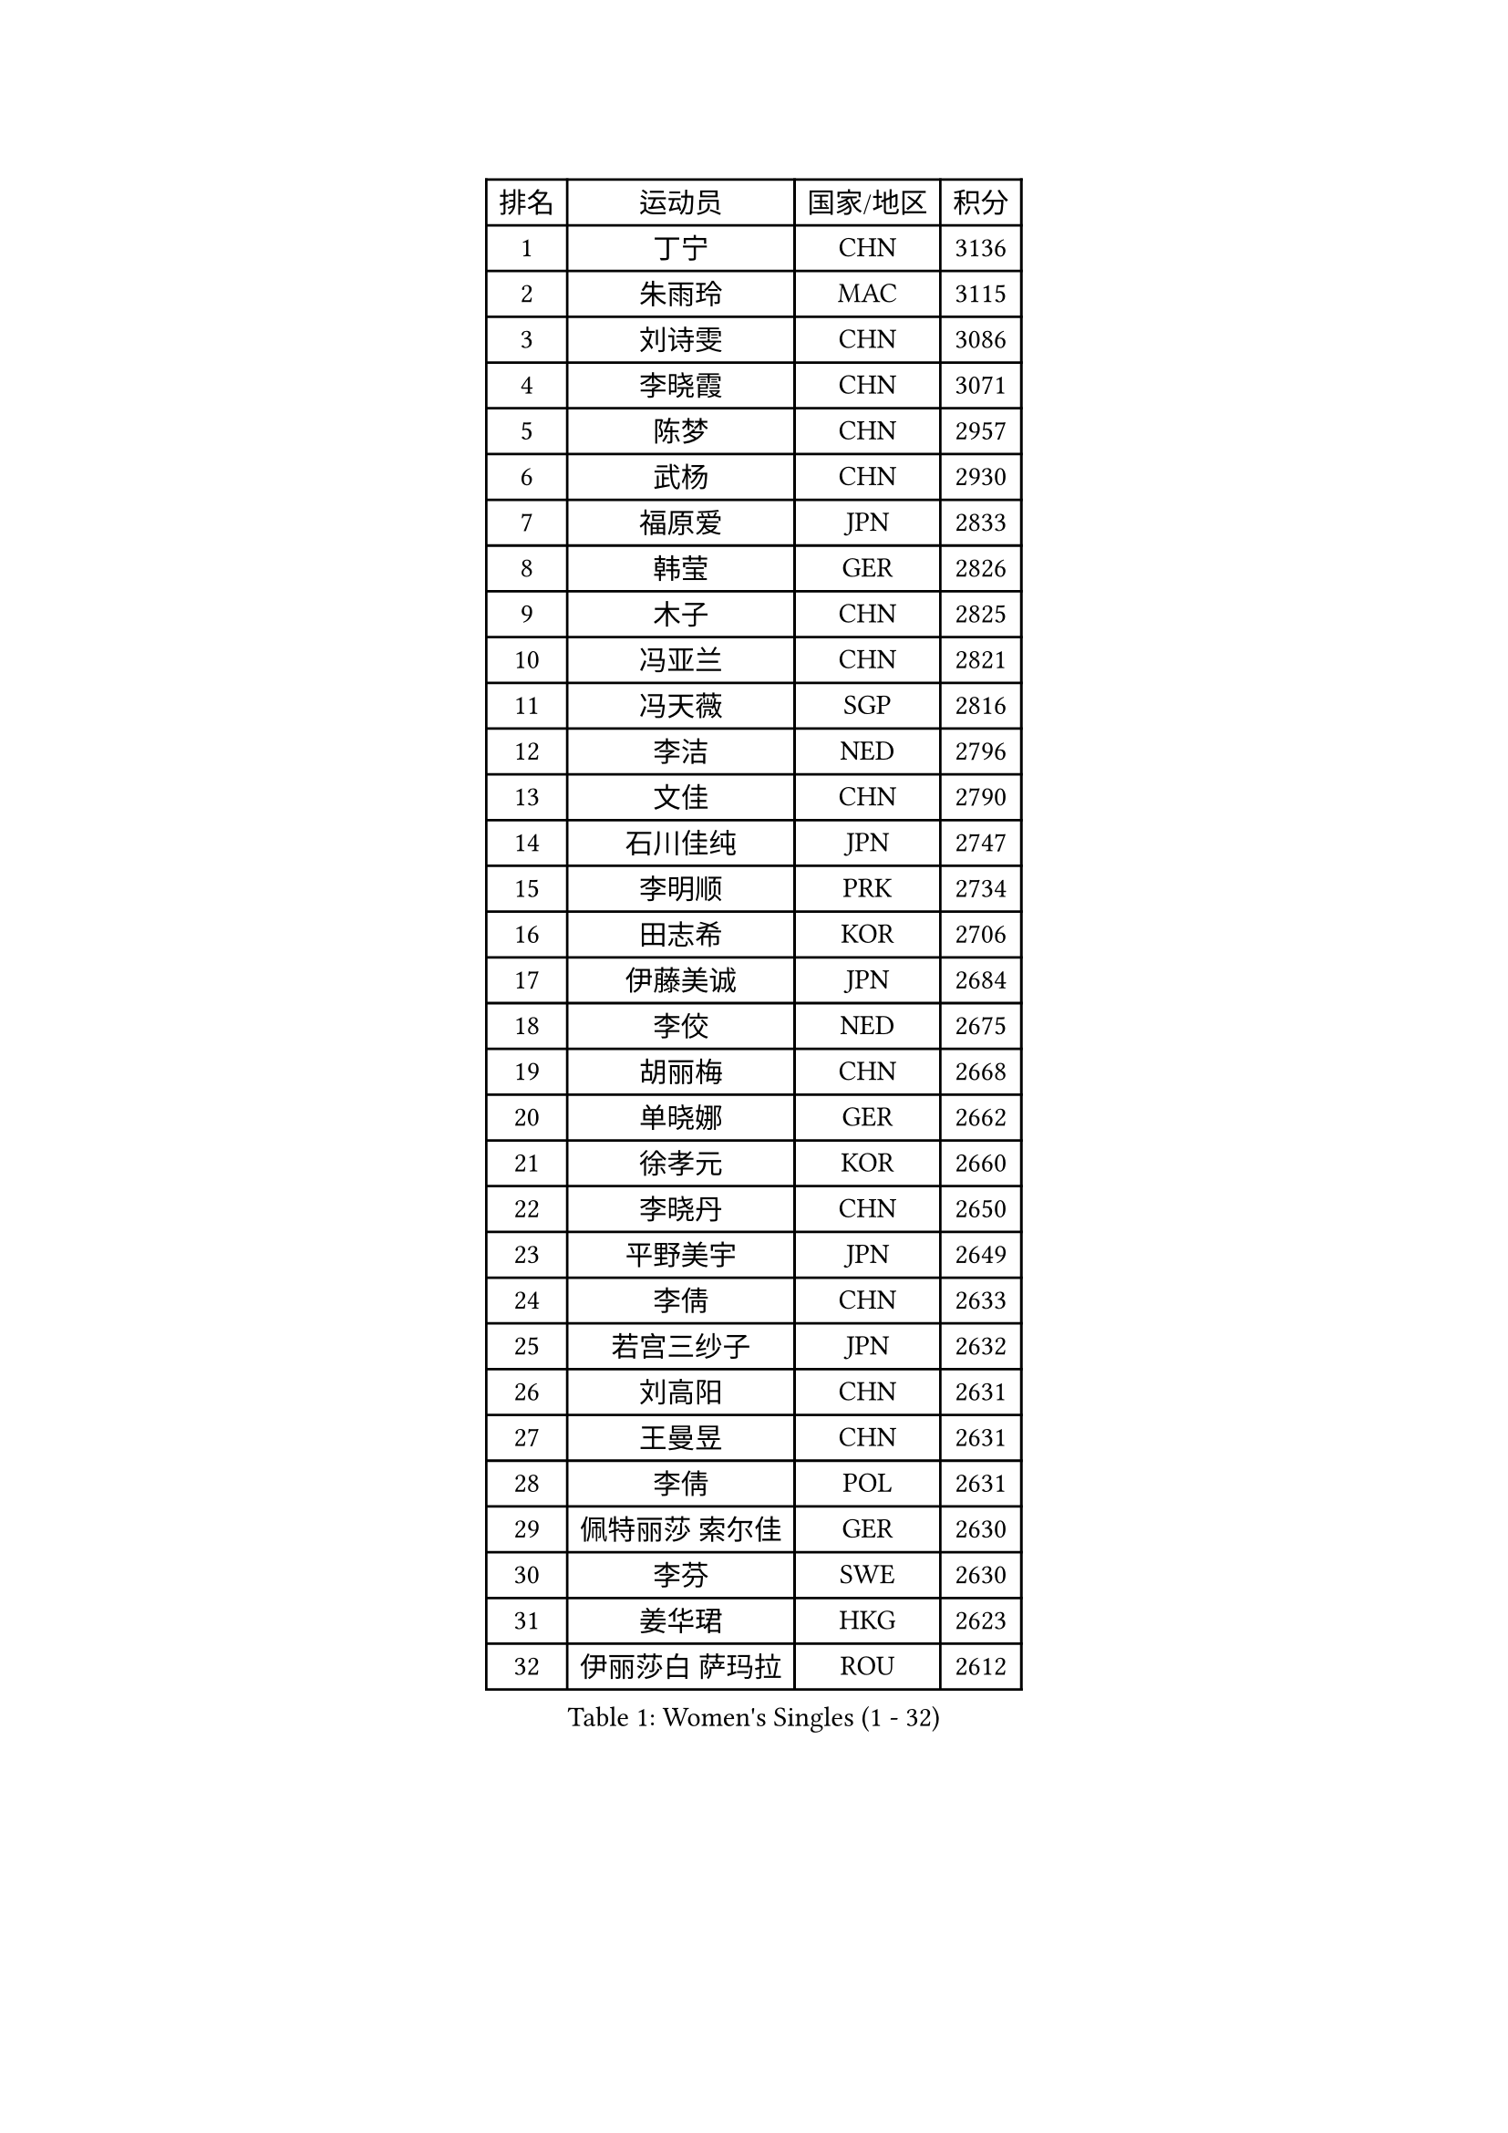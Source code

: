 
#set text(font: ("Courier New", "NSimSun"))
#figure(
  caption: "Women's Singles (1 - 32)",
    table(
      columns: 4,
      [排名], [运动员], [国家/地区], [积分],
      [1], [丁宁], [CHN], [3136],
      [2], [朱雨玲], [MAC], [3115],
      [3], [刘诗雯], [CHN], [3086],
      [4], [李晓霞], [CHN], [3071],
      [5], [陈梦], [CHN], [2957],
      [6], [武杨], [CHN], [2930],
      [7], [福原爱], [JPN], [2833],
      [8], [韩莹], [GER], [2826],
      [9], [木子], [CHN], [2825],
      [10], [冯亚兰], [CHN], [2821],
      [11], [冯天薇], [SGP], [2816],
      [12], [李洁], [NED], [2796],
      [13], [文佳], [CHN], [2790],
      [14], [石川佳纯], [JPN], [2747],
      [15], [李明顺], [PRK], [2734],
      [16], [田志希], [KOR], [2706],
      [17], [伊藤美诚], [JPN], [2684],
      [18], [李佼], [NED], [2675],
      [19], [胡丽梅], [CHN], [2668],
      [20], [单晓娜], [GER], [2662],
      [21], [徐孝元], [KOR], [2660],
      [22], [李晓丹], [CHN], [2650],
      [23], [平野美宇], [JPN], [2649],
      [24], [李倩], [CHN], [2633],
      [25], [若宫三纱子], [JPN], [2632],
      [26], [刘高阳], [CHN], [2631],
      [27], [王曼昱], [CHN], [2631],
      [28], [李倩], [POL], [2631],
      [29], [佩特丽莎 索尔佳], [GER], [2630],
      [30], [李芬], [SWE], [2630],
      [31], [姜华珺], [HKG], [2623],
      [32], [伊丽莎白 萨玛拉], [ROU], [2612],
    )
  )#pagebreak()

#set text(font: ("Courier New", "NSimSun"))
#figure(
  caption: "Women's Singles (33 - 64)",
    table(
      columns: 4,
      [排名], [运动员], [国家/地区], [积分],
      [33], [MIKHAILOVA Polina], [RUS], [2611],
      [34], [崔孝珠], [KOR], [2610],
      [35], [#text(gray, "文炫晶")], [KOR], [2602],
      [36], [郑怡静], [TPE], [2599],
      [37], [金景娥], [KOR], [2599],
      [38], [帖雅娜], [HKG], [2597],
      [39], [倪夏莲], [LUX], [2590],
      [40], [车晓曦], [CHN], [2586],
      [41], [沈燕飞], [ESP], [2582],
      [42], [陈幸同], [CHN], [2576],
      [43], [PESOTSKA Margaryta], [UKR], [2549],
      [44], [LI Chunli], [NZL], [2546],
      [45], [顾玉婷], [CHN], [2540],
      [46], [侯美玲], [TUR], [2532],
      [47], [陈可], [CHN], [2528],
      [48], [杨晓欣], [MON], [2528],
      [49], [于梦雨], [SGP], [2526],
      [50], [李皓晴], [HKG], [2524],
      [51], [石垣优香], [JPN], [2522],
      [52], [傅玉], [POR], [2516],
      [53], [MONTEIRO DODEAN Daniela], [ROU], [2515],
      [54], [索菲亚 波尔卡诺娃], [AUT], [2514],
      [55], [GU Ruochen], [CHN], [2512],
      [56], [乔治娜 波塔], [HUN], [2511],
      [57], [伊莲 埃万坎], [GER], [2496],
      [58], [金宋依], [PRK], [2494],
      [59], [梁夏银], [KOR], [2493],
      [60], [杜凯琹], [HKG], [2478],
      [61], [NG Wing Nam], [HKG], [2477],
      [62], [何卓佳], [CHN], [2469],
      [63], [张蔷], [CHN], [2467],
      [64], [张安], [USA], [2461],
    )
  )#pagebreak()

#set text(font: ("Courier New", "NSimSun"))
#figure(
  caption: "Women's Singles (65 - 96)",
    table(
      columns: 4,
      [排名], [运动员], [国家/地区], [积分],
      [65], [#text(gray, "YOON Sunae")], [KOR], [2460],
      [66], [LIU Xi], [CHN], [2458],
      [67], [森田美咲], [JPN], [2457],
      [68], [#text(gray, "ZHU Chaohui")], [CHN], [2456],
      [69], [#text(gray, "李恩姬")], [KOR], [2456],
      [70], [邵杰妮], [POR], [2449],
      [71], [刘斐], [CHN], [2449],
      [72], [LANG Kristin], [GER], [2448],
      [73], [维多利亚 帕芙洛维奇], [BLR], [2446],
      [74], [萨比亚 温特], [GER], [2446],
      [75], [GRZYBOWSKA-FRANC Katarzyna], [POL], [2444],
      [76], [吴佳多], [GER], [2442],
      [77], [佐藤瞳], [JPN], [2441],
      [78], [PARK Youngsook], [KOR], [2440],
      [79], [JIA Jun], [CHN], [2438],
      [80], [妮娜 米特兰姆], [GER], [2436],
      [81], [KIM Hye Song], [PRK], [2432],
      [82], [LIN Ye], [SGP], [2431],
      [83], [ABE Megumi], [JPN], [2430],
      [84], [平野早矢香], [JPN], [2428],
      [85], [陈思羽], [TPE], [2428],
      [86], [李时温], [KOR], [2424],
      [87], [PASKAUSKIENE Ruta], [LTU], [2423],
      [88], [加藤美优], [JPN], [2423],
      [89], [LI Xue], [FRA], [2418],
      [90], [刘佳], [AUT], [2416],
      [91], [BILENKO Tetyana], [UKR], [2414],
      [92], [ZHOU Yihan], [SGP], [2411],
      [93], [#text(gray, "KIM Jong")], [PRK], [2407],
      [94], [MAEDA Miyu], [JPN], [2405],
      [95], [RI Mi Gyong], [PRK], [2404],
      [96], [#text(gray, "JIANG Yue")], [CHN], [2404],
    )
  )#pagebreak()

#set text(font: ("Courier New", "NSimSun"))
#figure(
  caption: "Women's Singles (97 - 128)",
    table(
      columns: 4,
      [排名], [运动员], [国家/地区], [积分],
      [97], [CHOI Moonyoung], [KOR], [2402],
      [98], [曾尖], [SGP], [2399],
      [99], [张墨], [CAN], [2396],
      [100], [RAMIREZ Sara], [ESP], [2396],
      [101], [EKHOLM Matilda], [SWE], [2389],
      [102], [PROKHOROVA Yulia], [RUS], [2388],
      [103], [苏萨西尼 萨维塔布特], [THA], [2386],
      [104], [TAN Wenling], [ITA], [2380],
      [105], [KRAVCHENKO Marina], [ISR], [2379],
      [106], [YAN Chimei], [SMR], [2379],
      [107], [#text(gray, "PARK Seonghye")], [KOR], [2379],
      [108], [阿德里安娜 迪亚兹], [PUR], [2378],
      [109], [LIU Xin], [CHN], [2378],
      [110], [KOMWONG Nanthana], [THA], [2378],
      [111], [MATSUZAWA Marina], [JPN], [2374],
      [112], [DVORAK Galia], [ESP], [2369],
      [113], [ODOROVA Eva], [SVK], [2364],
      [114], [CHENG Hsien-Tzu], [TPE], [2364],
      [115], [PARTYKA Natalia], [POL], [2362],
      [116], [LAY Jian Fang], [AUS], [2362],
      [117], [SILVA Yadira], [MEX], [2360],
      [118], [LOVAS Petra], [HUN], [2359],
      [119], [RAKOVAC Lea], [CRO], [2357],
      [120], [KREKINA Svetlana], [RUS], [2356],
      [121], [#text(gray, "XIAN Yifang")], [FRA], [2356],
      [122], [CHA Hyo Sim], [PRK], [2356],
      [123], [SONG Maeum], [KOR], [2355],
      [124], [LEE Yearam], [KOR], [2353],
      [125], [森樱], [JPN], [2353],
      [126], [SHENG Dandan], [CHN], [2352],
      [127], [伯纳黛特 斯佐科斯], [ROU], [2352],
      [128], [NOSKOVA Yana], [RUS], [2349],
    )
  )